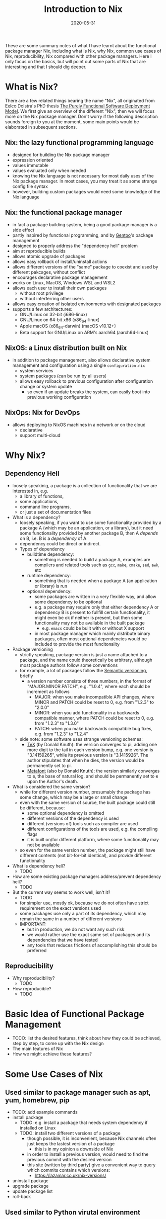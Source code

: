 #+HUGO_BASE_DIR: ../../
#+HUGO_SECTION: post

#+HUGO_AUTO_SET_LASTMOD: nil

#+TITLE: Introduction to Nix

#+DATE: 2020-05-31

#+HUGO_TAGS: "Nix" "Package Manager" "Reproducibility"
#+HUGO_CATEGORIES: "Nix"
#+AUTHOR:
#+HUGO_CUSTOM_FRONT_MATTER: :author "Peter Lo"

#+HUGO_DRAFT: true

These are some summary notes of what I have learnt about the
functional package manager Nix, including what is Nix, why Nix, common
use cases of Nix, reproducibility, Nix compared with other package
managers. Here I only focus on the basics, but will point out some
parts of Nix that are interesting and that I should dig deeper.

# summary

* What is Nix?
  There are a few related things bearing the name "Nix", all originated from Eelco Dolstra's PhD thesis [[https://nixos.org/~eelco/pubs/phd-thesis.pdf][The Purely Functional Software Deployment Model]]. We first give an overview of the different "Nix", then we will focus more on the Nix package manager. Don't worry if the following description sounds foreign to you at the moment, some main points would be elaborated in subsequent sections.

** Nix: the lazy functional programming language
   - designed for building the Nix package manager
   - expression oriented
   - values immutable
   - values evaluated only when needed
   - knowing the Nix language is not necessary for most daily uses of the Nix package manager. In most cases, you may treat it as some strange config file syntax
   - however, building custom packages would need some knowledge of the Nix language

** Nix: the functional package manager
   - in fact a package building system, being a good package manager is a side effect
   - partly inspired by functional programming, and by [[https://wiki.gentoo.org/wiki/Main_Page][Gentoo]]'s package management
   - designed to properly address the "dependency hell" problem
   - aim at reproducible builds
   - allows atomic upgrade of packages
   - allows easy rollback of install/uninstall actions
   - allows different versions of the "same" package to coexist and used by different pakcages, without conflict
   - encourages declarative package management
   - works on Linux, MacOS, Windows WSL and WSL2
   - allows each user to install their own packages
     - without root privilege
     - without interferring other users
   - allows easy creation of isolated environments with designated packages
   - supports a few architectures:
     - GNU/Linux on 32-bit (i686-linux)
     - GNU/Linux on 64-bit x86 (x86_64-linux)
     - Apple macOS (x86_64-darwin) (macOS v10.12+)
     - Beta support for GNU/Linux on ARM's aarch64 (aarch64-linux)

** NixOS: a Linux distribution built on Nix
   - in addition to package management, also allows declarative system management and configuration using a single =configuration.nix=
     - system services
     - system packages (can be run by all users)
     - allows easy rollback to previous configuration after configuration change or system update
       - so even if an update breaks the system, can easily boot into previous working configuration

** NixOps: Nix for DevOps 
   - allows deploying to NixOS machines in a network or on the cloud
     - declarative
     - support multi-cloud

* Why Nix?

** Dependency Hell
   - loosely speakinig, a package is a collection of functionality that we are interested in, e.g.
     - a library of functions,
     - some applications,
     - command line programs,
     - or just a set of documentation files
   - What is a dependency?
     - loosely speaking, if you want to use some functionality provided by a package A (which may be an application, or a library), but it need some functionality provided by another package B, then A /depends/ on B, i.e. B is a /dependency/ of A.
     - dependency could be direct or indirect.
     - Types of dependency
       - buildtime dependency:
         - something is needed to build a package A, examples are compilers and related tools such as =gcc=, =make=, =cmake=, =sed=, =awk=, etc
       - runtime dependency:
         - something that is needed when a package A (an application or library) is run
       - optional dependency:
         - some packages are written in a very flexible way, and allow some dependency to be optional
         - e.g. a package may require only that either dependency A or dependency B is present to fullfill certain functionality, it might even be ok if neither is present, but then some functionality may not be available in the built package
           - e.g. =emacs= could be built with or without X support
         - in most package manager which mainly distribute binary packages, often most optional dependencies would be included to provide the most funcitonality
   - Package versioning
     - strictly speaking, package version is just a name attached to a package, and the name could theoretically be arbitrary, although most package authors follow some conventions
     - for example, a lot of packages follow the [[https://semver.org/][Semantic versioning]], briefly
       - a version number consists of three numbers, in the format of "MAJOR.MINOR.PATCH", e.g. "1.0.4", where each should be increment as follows
         - MAJOR: when you make incompatible API changes, where MINOR and PATCH could be reset to 0, e.g. from "1.2.3" to "2.0.0"
         - MINOR: when you add functionality in a backwards compatible manner, where PATCH could be reset to 0, e.g. from "1.2.3" to "1.3.0"
         - PATCH: when you make backwards compatible bug fixes, e.g. from "1.2.3" to "1.2.4"
     - side note: some software uses strange versioning schemes:
       - [[https://en.wikipedia.org/wiki/TeX][TeX]] (by Donald Knuth): the version converges to pi, adding one more digit to the tail in each version bump, e.g. one version is "3.14159265", while its previous version is "3.1415926". The author stipulates that when he dies, the version would be permanently set to pi.
       - [[https://en.wikipedia.org/wiki/Metafont][Metafont]] (also by Donald Knuth): the version similarly converges to e, the base of natural log, and should be permanently set to e upon the Author's death.
   - What is considered the same version?
     - while for different version number, presumably the package has some change, which may be a large or small change
     - even with the same version of source, the built package could still be different, because:
       - some optional dependency is omitted
       - different versions of the dependency is used
       - different (versions of) tools such as compiler are used
       - different configurations of the tools are used, e.g. the compiling flags
       - it is built on/for different platform, where some functionality may not be available
     - so even for the same version number, the package might still have different contents (not bit-for-bit identical), and provide different functionality
   - What is dependency hell?
     - TODO
   - How are some existing package managers address/prevent dependency hell?
     - TODO
   - But the current way seems to work well, isn't it?
     - TODO
     - for simpler use, mostly ok, because we do not often have strict requirement on the exact versions used
     - some packages use only a part of its dependency, which may remain the same in a number of different versions
     - IMPORTANT:
       - but in production, we do not want any such risk
       - we would rather use the exact same set of packages and its dependencies that we have tested
       - any tools that reduces frictions of accomplishing this should be preferred

** Reproducibility
   - Why reproducibility?
     - TODO
   - How reproducible?
     - TODO
* Basic Idea of Functional Package Management
  - TODO: list the desired features, think about how they could be achieved, step by step, to come up with the Nix design
  - The main features of Nix
  - How we might achieve these features?
* Some Use Cases of Nix
** Used similar to package manager such as apt, yum, homebrew, pip
   - TODO: add example commands
   - install package
     - TODO: e.g. install a package that needs system dependency if installed on Linux
     - TODO: install two different versions of a package
       - though possible, it is inconvenient, because Nix channels often just keeps the lastest version of a package
         - this is in my opinion a downside of Nix
       - in order to install a previous version, would need to find the previous commit with the desired version
       - this site (written by third party) give a convenient way to query which commits contains which versions:
         - https://lazamar.co.uk/nix-versions/
   - uninstall package
   - upgrade package
   - update package list
   - roll-back
** Used similar to Python virutal environment
*** Profiles: multiple profiles per user
    - each user has a default profile
    - each user can create multiple profiles as needed
      - TODO: create profile
    - can switch between different profiles
      - TODO: switch profile
    - can manage packages within each profile independently
      - TODO: e.g.
        - install package in one profile,
        - switch to another,
        - install another package,
        - switch back to the previous profile
    - can specify the list of packages in a file
    - downside:
      - switching profile would modify the link in the user's home directory, so it seems each time only one profile could be active
        - TODO: need to verify this. Is it possible to just "source" a particular profile within a shell?
      - the user need to associate the profile with the projects manually, and switch to appropriate profile depending on the project being worked on
*** Nix-shell
    - Nix-shell can be used to create an environment for building a package, i.e. open a new shell where the build dependencies of a package are all available
    - so by creating a dummy package with wanted packages as build dependencies, can open a new shell with selected packages
    - the packages could be specified in a file such as =shell.nix= or =default.nix=
      - which could reside in the project directory, i.e. associated with project
      - can be version controlled together with other source code, therefore tracks the packages used throughout project development
      - example =shell.nix=
        #+begin_src nix
          # These packages could be installed globally with "nix-env -if mmds_hk.nix" in the command-line
          with import <nixpkgs> {};
          let 
            wanted-pkgs = with rPackages; [
                  Boruta
                  lubridate
                  ranger
                  tidyverse
                ];
            R-with-needed-pkgs = rWrapper.override {
                packages = wanted-pkgs;
            };
            Rstudio-with-needed-pkgs = rstudioWrapper.override {
                packages = wanted-pkgs;
            };
          in
          mkShell rec {
            name = "ds-packages";
            buildInputs = 
              [
                R-with-needed-pkgs
                Rstudio-with-needed-pkgs
              ];
          }
        #+end_src
    - convenient for development, but would need a little change in the workflow
      - when working on the project
        #+begin_src bash
          # first get to the project directory, which contains the shell.nix
          cd project
          # get a new shell, nix-shell by default would look for "shell.nix" or "default.nix"
          # you could manually specify any nix file by "nix-shell other.nix"
          nix-shell
          # note that the first time running the above may take a long time to
          # build either download or build the needed packages, which would them
          # be cached so that subsequent calls would be much faster.

          # then within the shell, open the tools needed for development, e.g. R
          R

          # when done, can exit the shell, and your global environment would not be affected
        #+end_src
    - things to note:
      - note that you can open multiple shells with different =shell.nix=, so can easily work on multiple projects, possibly using differents sets of packages or packages with different version without interference.
      - note that we use =rWrapper= above, as explained at https://nixos.wiki/wiki/R
        - the idea is that since we may have multiple different sets of R packages that we may want to use in different projects, so we cannot simply use a global location to store all the R packages, as is the common practice. Using a global location for packages leads to all the problems related to different package versions.
        - we therefore want each profile (or nix-shell) to have its own designated set of R packages, which R can access
        - the solution in Nix is to have a R wrapper that changes the =R_LIBS_SITE= to a location for the particular set of R packages, before running R
        - consequently we need to declare the accessible R packages when specifying the =rWrapper=
        - also, by virute of Nix's use of hash to identify packages, =rWrapper= with different sets of packages would end up with different hashes, and therefore do not interfere with each other
        - on the other hand, =rWrapper= with the same set of R packages would have be the same hash
        - similar mechanism is needed for RStudio using the =rstudioWrapper=, because RStudio insists on managing the R packages itself
        - similar mechanism also exists for Python packages
        - this way of managing R packages may seem unfamiliar and inconvenient, but a declarative way of managing packages should lead to less pain in the long run, espcially when we want reproducibility
      - also note that in the above example =shell.nix=, we only list the package names, but not their version, so which exact version is used?
        - it should be emphasized that having the same package name does not mean it is necessarily the exact same package, at the very least the version should be included
        - in fact, even packages with the same name and version might have been built with different configs or optional dependencies, and therefore may still behave differently
        - therefire, Nix goes further and uses hash of the inputs and build configs to identify packages
        - so in this case, when we only specify the package name, which exact version of the packages are used?
        - Nix would have by default some nix channels, so the installed version is the one currently in the nix channel
        - also note that the Nix community prefer to mostly keep only the latest version of each package in the channel, and if multiple versions are kept, they would have the version in their names
          - e.g. as of this writing, we have multiple versions of gcc in the unstable channel:
            - =gcc48= is GNU Compiler Collection, version 4.8.5 (wrapper script)
            - =gcc49= is GNU Compiler Collection, version 4.9.4 (wrapper script)
            - =gcc6= is GNU Compiler Collection, version 6.5.0 (wrapper script)
            - =gcc7= is GNU Compiler Collection, version 7.5.0 (wrapper script)
            - =gcc8= is GNU Compiler Collection, version 8.4.0 (wrapper script)
            - =gcc9= and =gcc= both are GNU Compiler Collection, version 9.3.0 (wrapper script)
            - =gcc10= is GNU Compiler Collection, version 10.1.0 (wrapper script)
          - sometimes a group of packages is put together, e.g. ==python27Packages=, =python37Packages=, =python38Packages= contain packages for Python 2.7, 3.7 and 3.8 respectively.
            - E.g. python27Packages.statsmodels=, =python37Packages.statsmodels=, =python38Packages.statsmodels= are the "Statistical computations and models for use with SciPy" for Python 2.7, Python 3,7 and Python 3.8 respectively
          - on the other hand, =R= is currently 4.0.0, with no easy way to specify the previous version such as 3.6.3
        - note that when you update your channel, and use the same name to install the packages, the exact version may have changed, which may be undesirable in development, or when reproducibility is important
          - if we want reproducibility, we need to pin the versions
          - instead of painstakingly write down the exact version number of each package, we want a simpler way
          - since the nix channels are maintained in a git repository (https://github.com/NixOS/nixpkgs), it would be sufficient to know the exact commit we want to use, in order to freeze the package versions at a point in time
          - for example, the above =shell.nix= could be written as:
            #+BEGIN_SRC nix
              # refer to https://nixos.wiki/wiki/FAQ/Pinning_Nixpkgs
              with import (builtins.fetchTarball {
                # Descriptive name to make the store path easier to identify
                name = "nixos-unstable-2018-09-12";
                # Commit hash for nix git as of 2020-04-21, before switching R from 3.6.3 to 4.0.0
                url = "https://github.com/NixOS/nixpkgs/archive/ff2f2644f8ea1b364dde5dfee2bc76027afccaf9.tar.gz";
                # Hash obtained using `nix-prefetch-url --unpack <url>`
                sha256 = "0y2nfzwxpsjcwvhl1sih1cxknm88nb824ldk8qgv1cv7wp4hn04m";
              }) {};
              let 
                wanted-pkgs = with rPackages; [
                  Boruta
                  lubridate
                  ranger
                  tidyverse
                ];
                R-with-needed-pkgs = rWrapper.override {
                    packages = wanted-pkgs;
                };
                Rstudio-with-needed-pkgs = rstudioWrapper.override {
                    packages = wanted-pkgs;
                };
              in
              mkShell rec {
                name = "ds-packages";
                buildInputs = 
                  [
                    # can add othr packages if desired
                    R-with-needed-pkgs
                    # Rstudio-with-needed-pkgs
                  ];
              }

            #+END_SRC
          - note that we use =builtins.fetchTarball= to get a particular commit from github, where the commit is specified in the url, you may also use =builtins.fetchGit= or the older =builtins.fetchFrom GitHub=, as described in https://nixos.wiki/wiki/FAQ/Pinning_Nixpkgs
          - also note that we specify the sha256 hash of the fetched tarball, so that we can be confidently the content would be as expected
          - you may get the hash using
            #+BEGIN_SRC bash
            nix-prefetch-url --unpack "the url"
            #+END_SRC
            - which not only fetches the content but also show the hash
            - another lazy way is to just fill the sha256 arbitrarily, then attempt to use the =shell.nix= in nix-shell, and let Nix give error and tell you the expected hash
          - note that the fetched tarball would be cached in the nix store for a certain amount of time (by default 1 hour, as explained in the [[https://nixos.org/nix/manual/][Nix manual]], you my want to set the cached time to be longer) so that subsequent calls of nix-shell can use the cached version
        - therefore by having a similar =shell.nix= for each project, specifying the exact commit of Nix pkgs and the packages, each collaborator of the project can use a consistent set of packages by issusing a =nix-shell= command under the project root, and the same set of package could also be used on servers such as Jenkins without you explicitly having to install the needed packages on the Jenkins servers before running a job
** Use with Docker
   - TODO
* Other Interesting Topics Not Covered
  - home-manager
  - 
